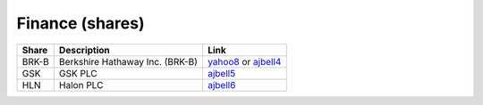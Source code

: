 ==================
 Finance (shares)
==================

.. list-table::
   :header-rows: 1

   * - Share
     - Description
     - Link
   * - BRK-B
     - Berkshire Hathaway Inc. (BRK-B)
     - `yahoo8 <https://finance.yahoo.com/quote/BRK-B>`_ or `ajbell4 <https://www.ajbell.co.uk/market-research/NYSE:BRK.B>`_
   * - GSK
     - GSK PLC
     - `ajbell5 <https://www.ajbell.co.uk/market-research/LSE:GSK>`_
   * - HLN
     - Halon PLC
     - `ajbell6 <https://www.ajbell.co.uk/market-research/LSE:HLN>`_


       
